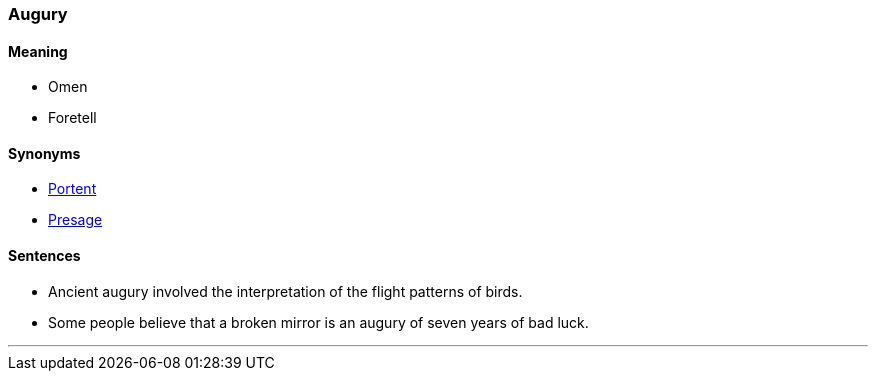 === Augury

==== Meaning

* Omen
* Foretell

==== Synonyms

* link:#_portent[Portent]
* link:#_presage[Presage]

==== Sentences

* Ancient [.underline]#augury# involved the interpretation of the flight patterns of birds.
* Some people believe that a broken mirror is an [.underline]#augury# of seven years of bad luck.

'''
